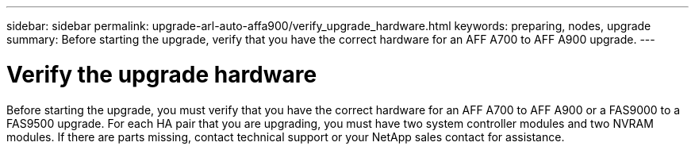 ---
sidebar: sidebar
permalink: upgrade-arl-auto-affa900/verify_upgrade_hardware.html
keywords: preparing, nodes, upgrade
summary: Before starting the upgrade, verify that you have the correct hardware for an AFF A700 to AFF A900 upgrade.
---

= Verify the upgrade hardware
:hardbreaks:
:nofooter:
:icons: font
:linkattrs:
:imagesdir: ./media/

[.lead]
Before starting the upgrade, you must verify that you have the correct hardware for an AFF A700 to AFF A900 or a FAS9000 to a FAS9500 upgrade. For each HA pair that you are upgrading, you must have two system controller modules and two NVRAM modules. If there are parts missing, contact technical support or your NetApp sales contact for assistance.

//BURT 1452254, 2022-04-27
